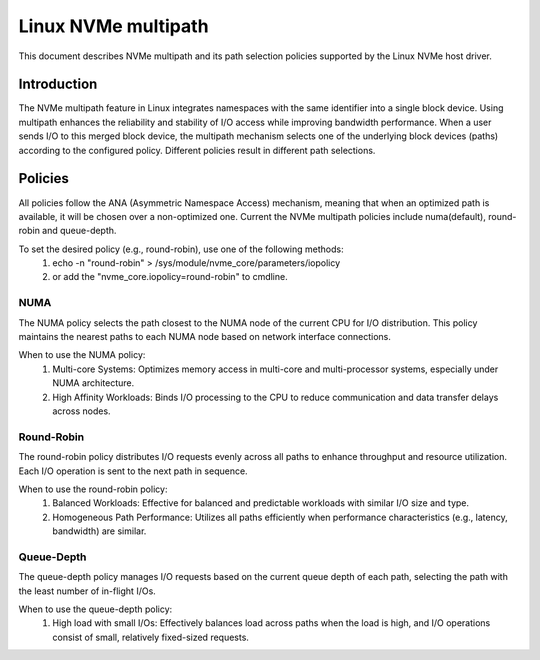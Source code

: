 .. SPDX-License-Identifier: GPL-2.0

====================
Linux NVMe multipath
====================

This document describes NVMe multipath and its path selection policies supported
by the Linux NVMe host driver.


Introduction
============

The NVMe multipath feature in Linux integrates namespaces with the same
identifier into a single block device. Using multipath enhances the reliability
and stability of I/O access while improving bandwidth performance. When a user
sends I/O to this merged block device, the multipath mechanism selects one of
the underlying block devices (paths) according to the configured policy.
Different policies result in different path selections.


Policies
========

All policies follow the ANA (Asymmetric Namespace Access) mechanism, meaning
that when an optimized path is available, it will be chosen over a non-optimized
one. Current the NVMe multipath policies include numa(default), round-robin and
queue-depth.

To set the desired policy (e.g., round-robin), use one of the following methods:
   1. echo -n "round-robin" > /sys/module/nvme_core/parameters/iopolicy
   2. or add the "nvme_core.iopolicy=round-robin" to cmdline.


NUMA
----

The NUMA policy selects the path closest to the NUMA node of the current CPU for
I/O distribution. This policy maintains the nearest paths to each NUMA node
based on network interface connections.

When to use the NUMA policy:
  1. Multi-core Systems: Optimizes memory access in multi-core and
     multi-processor systems, especially under NUMA architecture.
  2. High Affinity Workloads: Binds I/O processing to the CPU to reduce
     communication and data transfer delays across nodes.


Round-Robin
-----------

The round-robin policy distributes I/O requests evenly across all paths to
enhance throughput and resource utilization. Each I/O operation is sent to the
next path in sequence.

When to use the round-robin policy:
  1. Balanced Workloads: Effective for balanced and predictable workloads with
     similar I/O size and type.
  2. Homogeneous Path Performance: Utilizes all paths efficiently when
     performance characteristics (e.g., latency, bandwidth) are similar.


Queue-Depth
-----------

The queue-depth policy manages I/O requests based on the current queue depth
of each path, selecting the path with the least number of in-flight I/Os.

When to use the queue-depth policy:
  1. High load with small I/Os: Effectively balances load across paths when
     the load is high, and I/O operations consist of small, relatively
     fixed-sized requests.
